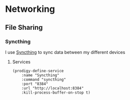 * Networking
** File Sharing
*** Syncthing

I use [[https://syncthing.net/][Syncthing]] to sync data between my different devices

**** Services
#+begin_src elisp :noweb-ref prodigy-services
(prodigy-define-service
    :name "Syncthing"
    :command "syncthing"
    :port "8384"
    :url "http://localhost:8384"
    :kill-process-buffer-on-stop t)
#+end_src
